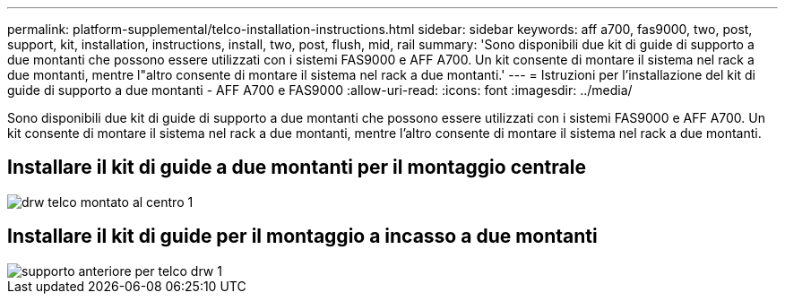 ---
permalink: platform-supplemental/telco-installation-instructions.html 
sidebar: sidebar 
keywords: aff a700, fas9000, two, post, support, kit, installation, instructions, install, two, post, flush, mid, rail 
summary: 'Sono disponibili due kit di guide di supporto a due montanti che possono essere utilizzati con i sistemi FAS9000 e AFF A700. Un kit consente di montare il sistema nel rack a due montanti, mentre l"altro consente di montare il sistema nel rack a due montanti.' 
---
= Istruzioni per l'installazione del kit di guide di supporto a due montanti - AFF A700 e FAS9000
:allow-uri-read: 
:icons: font
:imagesdir: ../media/


[role="lead"]
Sono disponibili due kit di guide di supporto a due montanti che possono essere utilizzati con i sistemi FAS9000 e AFF A700. Un kit consente di montare il sistema nel rack a due montanti, mentre l'altro consente di montare il sistema nel rack a due montanti.



== Installare il kit di guide a due montanti per il montaggio centrale

image::../media/drw_telco_mid_mount_1.png[drw telco montato al centro 1]



== Installare il kit di guide per il montaggio a incasso a due montanti

image::../media/drw_telco_front_mount_1.png[supporto anteriore per telco drw 1]
